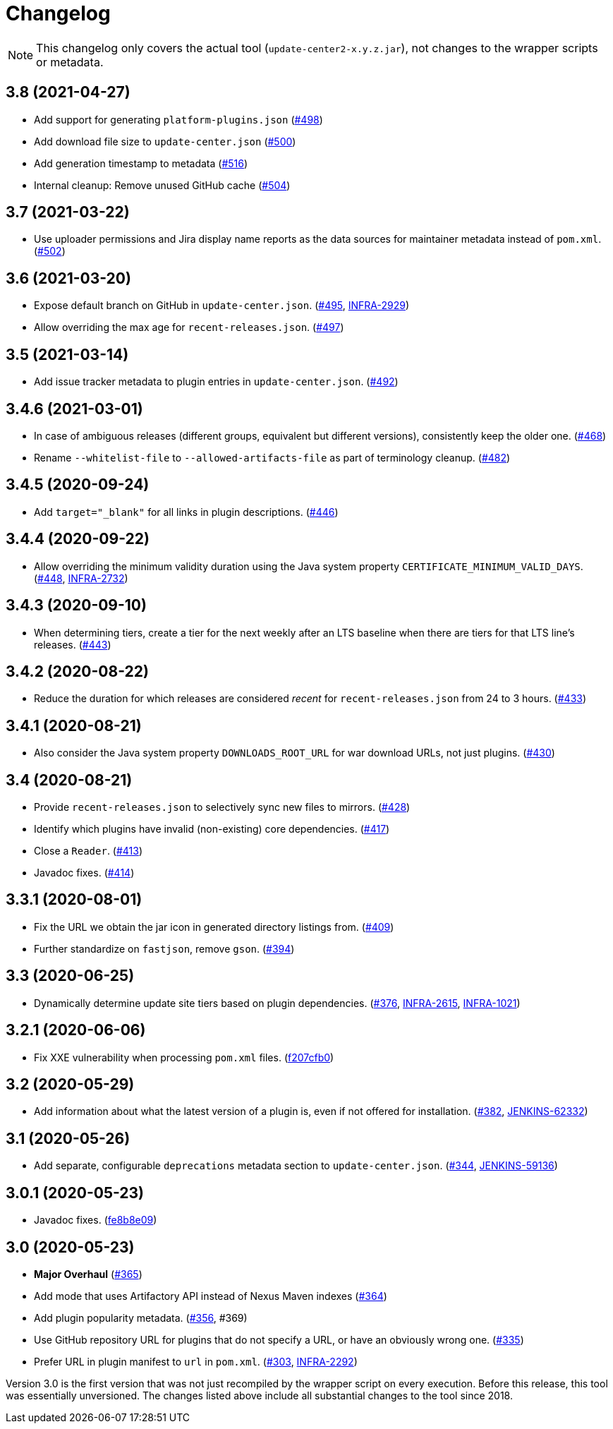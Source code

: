 = Changelog

NOTE: This changelog only covers the actual tool (`update-center2-x.y.z.jar`), not changes to the wrapper scripts or metadata.

== 3.8 (2021-04-27)

* Add support for generating `platform-plugins.json` (https://github.com/jenkins-infra/update-center2/pull/498[#498])
* Add download file size to `update-center.json` (https://github.com/jenkins-infra/update-center2/pull/500[#500])
* Add generation timestamp to metadata (https://github.com/jenkins-infra/update-center2/pull/516[#516])
* Internal cleanup: Remove unused GitHub cache (https://github.com/jenkins-infra/update-center2/pull/504[#504])

== 3.7 (2021-03-22)

* Use uploader permissions and Jira display name reports as the data sources for maintainer metadata instead of `pom.xml`. (https://github.com/jenkins-infra/update-center2/pull/502[#502])

== 3.6 (2021-03-20)

* Expose default branch on GitHub in `update-center.json`. (https://github.com/jenkins-infra/update-center2/pull/495[#495], https://issues.jenkins.io/browse/INFRA-2929[INFRA-2929])
* Allow overriding the max age for `recent-releases.json`. (https://github.com/jenkins-infra/update-center2/pull/497[#497])

== 3.5 (2021-03-14)

* Add issue tracker metadata to plugin entries in `update-center.json`. (https://github.com/jenkins-infra/update-center2/pull/492[#492])

== 3.4.6 (2021-03-01)

* In case of ambiguous releases (different groups, equivalent but different versions), consistently keep the older one. (https://github.com/jenkins-infra/update-center2/pull/468[#468])
* Rename `--whitelist-file` to `--allowed-artifacts-file` as part of terminology cleanup. (https://github.com/jenkins-infra/update-center2/pull/482[#482])

== 3.4.5 (2020-09-24)

* Add `target="_blank"` for all links in plugin descriptions. (https://github.com/jenkins-infra/update-center2/pull/446[#446])

== 3.4.4 (2020-09-22)

* Allow overriding the minimum validity duration using the Java system property `CERTIFICATE_MINIMUM_VALID_DAYS`.
  (https://github.com/jenkins-infra/update-center2/pull/448[#448], https://issues.jenkins.io/browse/INFRA-2732[INFRA-2732])

== 3.4.3 (2020-09-10)

* When determining tiers, create a tier for the next weekly after an LTS baseline when there are tiers for that LTS line's releases. (https://github.com/jenkins-infra/update-center2/pull/443[#443])

== 3.4.2 (2020-08-22)

* Reduce the duration for which releases are considered _recent_ for `recent-releases.json` from 24 to 3 hours. (https://github.com/jenkins-infra/update-center2/pull/433[#433])

== 3.4.1 (2020-08-21)

* Also consider the Java system property `DOWNLOADS_ROOT_URL` for war download URLs, not just plugins. (https://github.com/jenkins-infra/update-center2/pull/430[#430])

== 3.4 (2020-08-21)

* Provide `recent-releases.json` to selectively sync new files to mirrors. (https://github.com/jenkins-infra/update-center2/pull/428[#428])
* Identify which plugins have invalid (non-existing) core dependencies. (https://github.com/jenkins-infra/update-center2/pull/417[#417])
* Close a `Reader`. (https://github.com/jenkins-infra/update-center2/pull/413[#413])
* Javadoc fixes. (https://github.com/jenkins-infra/update-center2/pull/414[#414])

== 3.3.1 (2020-08-01)

* Fix the URL we obtain the jar icon in generated directory listings from. (https://github.com/jenkins-infra/update-center2/pull/409[#409])
* Further standardize on `fastjson`, remove `gson`. (https://github.com/jenkins-infra/update-center2/pull/394[#394])

== 3.3 (2020-06-25)

* Dynamically determine update site tiers based on plugin dependencies.
  (https://github.com/jenkins-infra/update-center2/pull/376[#376], https://issues.jenkins.io/browse/INFRA-2615[INFRA-2615], https://issues.jenkins.io/browse/INFRA-1021[INFRA-1021])

== 3.2.1 (2020-06-06)

* Fix XXE vulnerability when processing `pom.xml` files. (https://github.com/jenkins-infra/update-center2/commit/f207cfb0025017c9a525c57cdadb8416ee2d27c3[f207cfb0])

== 3.2 (2020-05-29)

* Add information about what the latest version of a plugin is, even if not offered for installation.
  (https://github.com/jenkins-infra/update-center2/pull/382[#382], https://issues.jenkins.io/browse/JENKINS-62332[JENKINS-62332])

== 3.1 (2020-05-26)

* Add separate, configurable `deprecations` metadata section to `update-center.json`.
  (https://github.com/jenkins-infra/update-center2/pull/344[#344], https://issues.jenkins.io/browse/JENKINS-59136[JENKINS-59136])

== 3.0.1 (2020-05-23)

* Javadoc fixes. (https://github.com/jenkins-infra/update-center2/commit/fe8b8e09c20cddf578377cb0e9873e5604bd7a8d[fe8b8e09])

== 3.0 (2020-05-23)

* **Major Overhaul** (https://github.com/jenkins-infra/update-center2/pull/365[#365])
* Add mode that uses Artifactory API instead of Nexus Maven indexes (https://github.com/jenkins-infra/update-center2/pull/364[#364])
* Add plugin popularity metadata. (https://github.com/jenkins-infra/update-center2/pull/356[#356], #369)
* Use GitHub repository URL for plugins that do not specify a URL, or have an obviously wrong one. (https://github.com/jenkins-infra/update-center2/pull/335[#335])
* Prefer URL in plugin manifest to `url` in `pom.xml`. (https://github.com/jenkins-infra/update-center2/pull/303[#303], https://issues.jenkins.io/browse/INFRA-2292[INFRA-2292])

Version 3.0 is the first version that was not just recompiled by the wrapper script on every execution.
Before this release, this tool was essentially unversioned.
The changes listed above include all substantial changes to the tool since 2018.
